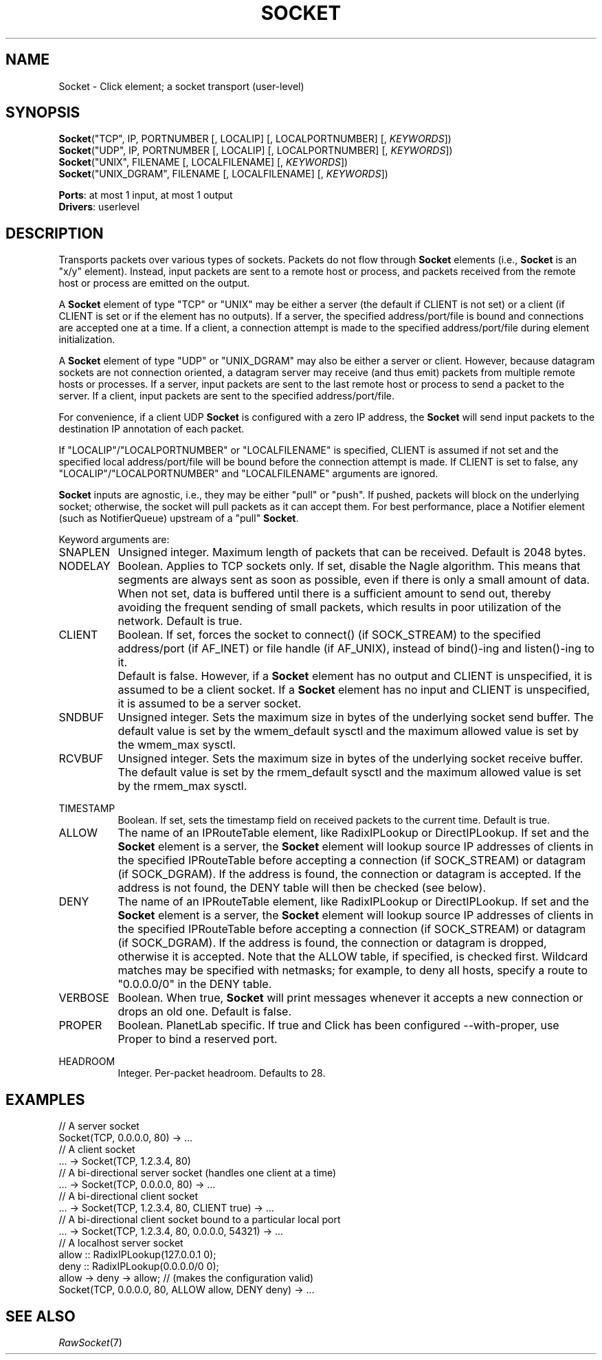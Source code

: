 .\" -*- mode: nroff -*-
.\" Generated by 'click-elem2man' from '../elements/userlevel/socket.hh:12'
.de M
.IR "\\$1" "(\\$2)\\$3"
..
.de RM
.RI "\\$1" "\\$2" "(\\$3)\\$4"
..
.TH "SOCKET" 7click "12/Oct/2017" "Click"
.SH "NAME"
Socket \- Click element;
a socket transport (user-level)
.SH "SYNOPSIS"
\fBSocket\fR("TCP", IP, PORTNUMBER [, LOCALIP] [, LOCALPORTNUMBER] [, \fIKEYWORDS\fR])
.br
\fBSocket\fR("UDP", IP, PORTNUMBER [, LOCALIP] [, LOCALPORTNUMBER] [, \fIKEYWORDS\fR])
.br
\fBSocket\fR("UNIX", FILENAME [, LOCALFILENAME] [, \fIKEYWORDS\fR])
.br
\fBSocket\fR("UNIX_DGRAM", FILENAME [, LOCALFILENAME] [, \fIKEYWORDS\fR])

\fBPorts\fR: at most 1 input, at most 1 output
.br
\fBDrivers\fR: userlevel
.br
.SH "DESCRIPTION"
Transports packets over various types of sockets. Packets do not flow
through \fBSocket\fR elements (i.e., \fBSocket\fR is an "x/y" element). Instead,
input packets are sent to a remote host or process, and packets
received from the remote host or process are emitted on the output.
.PP
A \fBSocket\fR element of type "TCP" or "UNIX" may be either a server (the
default if CLIENT is not set) or a client (if CLIENT is set or if the
element has no outputs). If a server, the specified address/port/file
is bound and connections are accepted one at a time. If a client, a
connection attempt is made to the specified address/port/file during
element initialization.
.PP
A \fBSocket\fR element of type "UDP" or "UNIX_DGRAM" may also be either a
server or client. However, because datagram sockets are not connection
oriented, a datagram server may receive (and thus emit) packets from
multiple remote hosts or processes. If a server, input packets are
sent to the last remote host or process to send a packet to the
server. If a client, input packets are sent to the specified
address/port/file.
.PP
For convenience, if a client UDP \fBSocket\fR is configured with a zero IP
address, the \fBSocket\fR will send input packets to the destination IP
annotation of each packet.
.PP
If "LOCALIP"/"LOCALPORTNUMBER" or "LOCALFILENAME" is specified, CLIENT
is assumed if not set and the specified local address/port/file will
be bound before the connection attempt is made. If CLIENT is set to
false, any "LOCALIP"/"LOCALPORTNUMBER" and "LOCALFILENAME" arguments
are ignored.
.PP
\fBSocket\fR inputs are agnostic, i.e., they may be either "pull" or
"push". If pushed, packets will block on the underlying socket;
otherwise, the socket will pull packets as it can accept them. For
best performance, place a Notifier element (such as NotifierQueue)
upstream of a "pull" \fBSocket\fR.
.PP
Keyword arguments are:
.PP


.IP "SNAPLEN" 8
Unsigned integer. Maximum length of packets that can be
received. Default is 2048 bytes.
.IP "" 8
.IP "NODELAY" 8
Boolean. Applies to TCP sockets only. If set, disable the Nagle
algorithm. This means that segments are always sent as soon as
possible, even if there is only a small amount of data. When not set,
data is buffered until there is a sufficient amount to send out,
thereby avoiding the frequent sending of small packets, which results
in poor utilization of the network. Default is true.
.IP "" 8
.IP "CLIENT" 8
Boolean. If set, forces the socket to connect() (if SOCK_STREAM) to
the specified address/port (if AF_INET) or file handle (if AF_UNIX),
instead of bind()-ing and listen()-ing to it.
.IP "" 8
Default is false. However, if a \fBSocket\fR element has no output and
CLIENT is unspecified, it is assumed to be a client socket. If a
\fBSocket\fR element has no input and CLIENT is unspecified, it is assumed
to be a server socket.
.IP "" 8
.IP "SNDBUF" 8
Unsigned integer. Sets the maximum size in bytes of the underlying
socket send buffer. The default value is set by the wmem_default
sysctl and the maximum allowed value is set by the wmem_max sysctl.
.IP "" 8
.IP "RCVBUF" 8
Unsigned integer. Sets the maximum size in bytes of the underlying
socket receive buffer. The default value is set by the rmem_default
sysctl and the maximum allowed value is set by the rmem_max sysctl.
.IP "" 8
.IP "TIMESTAMP" 8
Boolean. If set, sets the timestamp field on received packets to the
current time. Default is true.
.IP "" 8
.IP "ALLOW" 8
The name of an IPRouteTable element, like RadixIPLookup or
DirectIPLookup. If set and the \fBSocket\fR element is a server, the \fBSocket\fR
element will lookup source IP addresses of clients in the specified
IPRouteTable before accepting a connection (if SOCK_STREAM) or
datagram (if SOCK_DGRAM). If the address is found, the connection or
datagram is accepted. If the address is not found, the DENY table will
then be checked (see below).
.IP "" 8
.IP "DENY" 8
The name of an IPRouteTable element, like RadixIPLookup or
DirectIPLookup. If set and the \fBSocket\fR element is a server, the \fBSocket\fR
element will lookup source IP addresses of clients in the specified
IPRouteTable before accepting a connection (if SOCK_STREAM) or
datagram (if SOCK_DGRAM). If the address is found, the connection or
datagram is dropped, otherwise it is accepted. Note that the ALLOW
table, if specified, is checked first. Wildcard matches may be
specified with netmasks; for example, to deny all hosts, specify a
route to "0.0.0.0/0" in the DENY table.
.IP "" 8
.IP "VERBOSE" 8
Boolean. When true, \fBSocket\fR will print messages whenever it accepts a
new connection or drops an old one. Default is false.
.IP "" 8
.IP "PROPER" 8
Boolean. PlanetLab specific. If true and Click has been configured
--with-proper, use Proper to bind a reserved port.
.IP "" 8
.IP "HEADROOM" 8
Integer. Per-packet headroom. Defaults to 28.
.IP "" 8
.PP

.SH "EXAMPLES"

.nf
\&  // A server socket
\&  Socket(TCP, 0.0.0.0, 80) -> ...
\& 
\&  // A client socket
\&  ... -> Socket(TCP, 1.2.3.4, 80)
\& 
\&  // A bi-directional server socket (handles one client at a time)
\&  ... -> Socket(TCP, 0.0.0.0, 80) -> ...
\& 
\&  // A bi-directional client socket
\&  ... -> Socket(TCP, 1.2.3.4, 80, CLIENT true) -> ...
\& 
\&  // A bi-directional client socket bound to a particular local port
\&  ... -> Socket(TCP, 1.2.3.4, 80, 0.0.0.0, 54321) -> ...
\& 
\&  // A localhost server socket
\&  allow :: RadixIPLookup(127.0.0.1 0);
\&  deny :: RadixIPLookup(0.0.0.0/0       0);
\&  allow -> deny -> allow; // (makes the configuration valid)
\&  Socket(TCP, 0.0.0.0, 80, ALLOW allow, DENY deny) -> ...
.fi
.PP



.SH "SEE ALSO"
.M RawSocket 7

